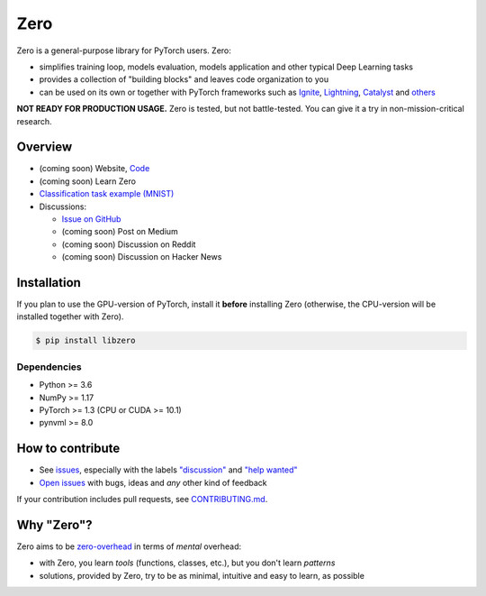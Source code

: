 Zero
====

.. __INCLUDE_0__

Zero is a general-purpose library for PyTorch users. Zero:

- simplifies training loop, models evaluation, models application and other typical Deep
  Learning tasks
- provides a collection of "building blocks" and leaves code organization to you
- can be used on its own or together with PyTorch frameworks such as
  `Ignite <https://github.com/pytorch/ignite>`_,
  `Lightning <https://github.com/PytorchLightning/pytorch-lightning>`_,
  `Catalyst <https://github.com/catalyst-team/catalyst>`_ and
  `others <https://pytorch.org/ecosystem>`_

**NOT READY FOR PRODUCTION USAGE.** Zero is tested, but not battle-tested. You can give
it a try in non-mission-critical research.

Overview
--------

- (coming soon) Website, `Code <https://github.com/Yura52/zero>`_
- (coming soon) Learn Zero
- `Classification task example (MNIST) <https://github.com/Yura52/zero/blob/master/examples/mnist.py>`_
- Discussions:

  - `Issue on GitHub <https://github.com/Yura52/zero/issues/13>`_
  - (coming soon) Post on Medium
  - (coming soon) Discussion on Reddit
  - (coming soon) Discussion on Hacker News

.. __INCLUDE_1__

Installation
------------

If you plan to use the GPU-version of PyTorch, install it **before** installing Zero
(otherwise, the CPU-version will be installed together with Zero).

.. code-block:: bash

    $ pip install libzero

Dependencies
^^^^^^^^^^^^

- Python >= 3.6
- NumPy >= 1.17
- PyTorch >= 1.3 (CPU or CUDA >= 10.1)
- pynvml >= 8.0

How to contribute
-----------------

- See `issues <https://github.com/Yura52/zero/issues>`_, especially with the labels
  `"discussion" <https://github.com/Yura52/zero/issues?q=is%3Aopen+is%3Aissue+label%3A%22help+wanted%22+label%3Adiscussion>`_
  and `"help wanted" <https://github.com/Yura52/zero/issues?q=is%3Aopen+is%3Aissue+label%3A%22help+wanted%22>`_
- `Open issues <https://github.com/Yura52/zero/issues/new/choose>`_ with bugs, ideas and
  *any* other kind of feedback

If your contribution includes pull requests, see `CONTRIBUTING.md <https://github.com/Yura52/zero/blob/master/other/CONTRIBUTING.md>`_.

Why "Zero"?
-----------------

Zero aims to be `zero-overhead <https://isocpp.org/wiki/faq/big-picture#zero-overhead-principle>`_ in terms of *mental* overhead:

- with Zero, you learn *tools* (functions, classes, etc.), but you don't learn *patterns*
- solutions, provided by Zero, try to be as minimal, intuitive and easy to learn, as possible
